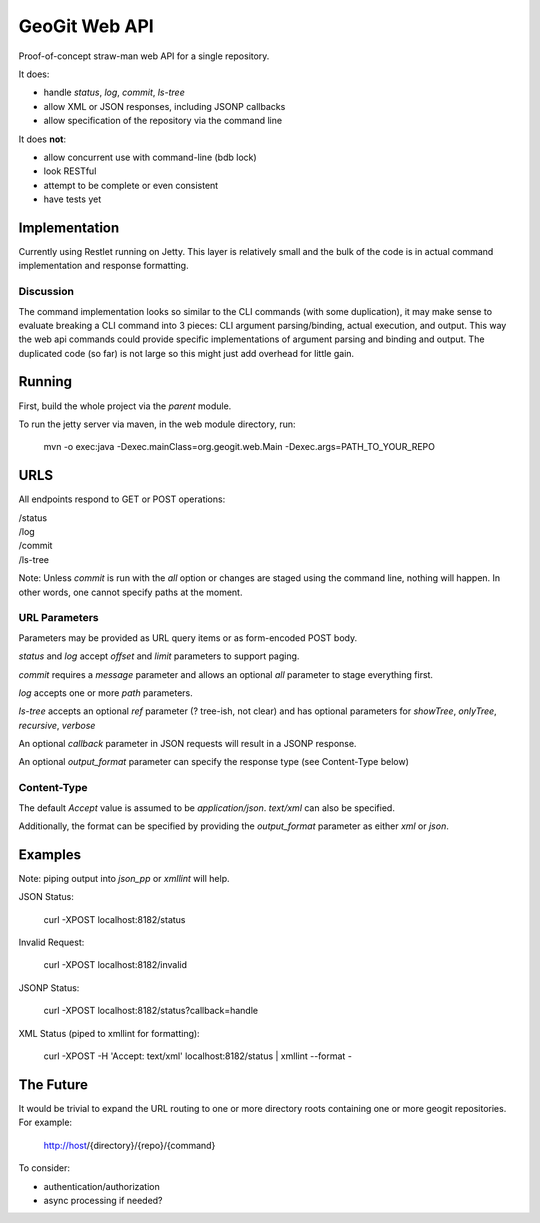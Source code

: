 *******************
GeoGit Web API
*******************

Proof-of-concept straw-man web API for a single repository.

It does:

* handle `status`, `log`, `commit`, `ls-tree`
* allow XML or JSON responses, including JSONP callbacks
* allow specification of the repository via the command line

It does **not**:

* allow concurrent use with command-line (bdb lock)
* look RESTful
* attempt to be complete or even consistent
* have tests yet

Implementation
==============

Currently using Restlet running on Jetty. This layer is relatively small and the bulk of the code
is in actual command implementation and response formatting.

Discussion
----------

The command implementation looks so similar to the CLI commands (with some duplication), it may
make sense to evaluate breaking a CLI command into 3 pieces: CLI argument parsing/binding, actual
execution, and output. This way the web api commands could provide specific implementations of
argument parsing and binding and output. The duplicated code (so far) is not large so this might
just add overhead for little gain.


Running
=======

First, build the whole project via the `parent` module.

To run the jetty server via maven, in the web module directory, run:

  mvn -o exec:java -Dexec.mainClass=org.geogit.web.Main -Dexec.args=PATH_TO_YOUR_REPO

URLS
====

All endpoints respond to GET or POST operations:

|  /status
|  /log
|  /commit
|  /ls-tree

Note: Unless `commit` is run with the `all` option or changes are staged using the command line,
nothing will happen. In other words, one cannot specify paths at the moment.

URL Parameters
--------------

Parameters may be provided as URL query items or as form-encoded POST body.

`status` and `log` accept `offset` and `limit` parameters to support paging.

`commit` requires a `message` parameter and allows an optional `all` parameter to stage everything first.

`log` accepts one or more `path` parameters.

`ls-tree` accepts an optional `ref` parameter (? tree-ish, not clear) and has
optional parameters for `showTree`, `onlyTree`, `recursive`, `verbose`

An optional `callback` parameter in JSON requests will result in a JSONP response.

An optional `output_format` parameter can specify the response type (see Content-Type below)

Content-Type
------------

The default `Accept` value is assumed to be `application/json`. `text/xml` can also be specified.

Additionally, the format can be specified by providing the `output_format` parameter
as either `xml` or `json`.

Examples
========

Note: piping output into `json_pp` or `xmllint` will help.

JSON Status:

  curl -XPOST localhost:8182/status

Invalid Request:

  curl -XPOST localhost:8182/invalid

JSONP Status:

  curl -XPOST localhost:8182/status?callback=handle

XML Status (piped to xmllint for formatting):

  curl -XPOST -H 'Accept: text/xml' localhost:8182/status | xmllint --format - 

The Future
==========

It would be trivial to expand the URL routing to one or more directory roots containing one
or more geogit repositories. For example:

  http://host/{directory}/{repo}/{command} 

To consider:

* authentication/authorization
* async processing if needed?

